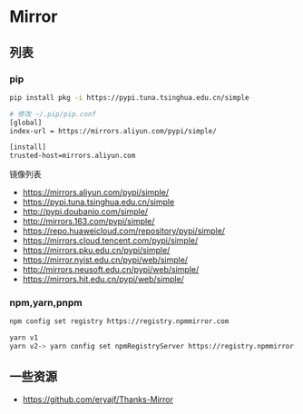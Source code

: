 * Mirror
:PROPERTIES:
:CUSTOM_ID: mirror
:END:
** 列表
:PROPERTIES:
:CUSTOM_ID: 列表
:END:
*** pip
:PROPERTIES:
:CUSTOM_ID: pip
:END:
#+begin_src sh
pip install pkg -i https://pypi.tuna.tsinghua.edu.cn/simple

# 修改 ~/.pip/pip.conf
[global]
index-url = https://mirrors.aliyun.com/pypi/simple/

[install]
trusted-host=mirrors.aliyun.com
#+end_src

镜像列表

- [[https://mirrors.aliyun.com/pypi/simple/]]
- [[https://pypi.tuna.tsinghua.edu.cn/simple]]
- [[http://pypi.doubanio.com/simple/]]
- [[http://mirrors.163.com/pypi/simple/]]
- [[https://repo.huaweicloud.com/repository/pypi/simple/]]
- [[https://mirrors.cloud.tencent.com/pypi/simple/]]
- [[https://mirrors.pku.edu.cn/pypi/simple/]]
- [[https://mirror.nyist.edu.cn/pypi/web/simple/]]
- [[http://mirrors.neusoft.edu.cn/pypi/web/simple/]]
- [[https://mirrors.hit.edu.cn/pypi/web/simple/]]

*** npm,yarn,pnpm
:PROPERTIES:
:CUSTOM_ID: npmyarnpnpm
:END:
#+begin_src sh
npm config set registry https://registry.npmmirror.com

yarn v1
yarn v2-> yarn config set npmRegistryServer https://registry.npmmirror.com
#+end_src

** 一些资源
:PROPERTIES:
:CUSTOM_ID: 一些资源
:END:
- [[https://github.com/eryajf/Thanks-Mirror]]
